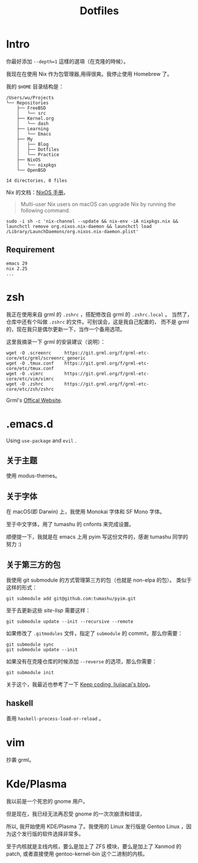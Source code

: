 #+title: Dotfiles

* Intro

你最好添加 =--depth=1= 這樣的選項（在克隆的時候）。

我现在在使用 Nix 作为包管理器,用得很爽。我停止使用 Homebrew 了。

我的 =$HOME= 目录结构是：

#+begin_example
  /Users/wu/Projects
  └── Repositories
      ├── FreeBSD
      │   └── src
      ├── Kernel.org
      │   └── dash
      ├── Learning
      │   └── Emacs
      ├── My
      │   ├── Blog
      │   ├── Dotfiles
      │   └── Practice
      ├── NixOS
      │   └── nixpkgs
      └── OpenBSD

  14 directories, 0 files
#+end_example

Nix 的文档：[[https://nixos.org/manual/nix/stable/installation/upgrading.html][NixOS 手册]]。

#+begin_quote
  Multi-user Nix users on macOS can upgrade Nix by running the following command.
#+end_quote

#+begin_src shell
  sudo -i sh -c 'nix-channel --update && nix-env -iA nixpkgs.nix && launchctl remove org.nixos.nix-daemon && launchctl load /Library/LaunchDaemons/org.nixos.nix-daemon.plist'
#+end_src

** Requirement

#+begin_example
emacs 29
nix 2.25
...
#+end_example

* zsh

我正在使用来自 grml 的 =.zshrc= ，搭配修改自 grml 的 =.zshrc.local= 。
当然了，仓库中还有个叫做 =.zshrc= 的文件。可别误会，这是我自己配置的，
而不是 grml 的，现在我只是偶尔更新一下，当作一个备用选项。

这里我摘录一下 grml 的安装建议（说明）：

#+begin_src  shell
  wget -O .screenrc     https://git.grml.org/f/grml-etc-core/etc/grml/screenrc_generic
  wget -O .tmux.conf    https://git.grml.org/f/grml-etc-core/etc/tmux.conf
  wget -O .vimrc        https://git.grml.org/f/grml-etc-core/etc/vim/vimrc
  wget -O .zshrc        https://git.grml.org/f/grml-etc-core/etc/zsh/zshrc
#+end_src

Grml's [[https://grml.org/console][Offical Website]].

* .emacs.d

Using =use-package= and =evil= .

** 关于主题

使用 modus-themes。

** 关于字体

在 macOS(即 Darwin) 上，我使用 Monokai 字体和 SF Mono 字体。

至于中文字体，用了 tumashu 的 cnfonts 来完成设置。

顺便提一下，我就是在 emacs 上用 pyim 写这份文件的，感谢 tumashu 同学的努力 :)

** 关于第三方的包

我使用 git submodule 的方式管理第三方的包（也就是 non-elpa 的包）。
类似于这样的形式：

#+begin_src shell
  git submodule add git@github.com:tumashu/pyim.git
#+end_src

至于去更新这些 /site-lisp/ 需要这样：

#+begin_src shell
  git submodule update --init --recursive --remote
#+end_src

如果修改了 =.gitmodules= 文件，指定了 =submodule= 的 commit，那么你需要：

#+begin_src shell
  git submodule sync
  git submodule update --init
#+end_src

如果没有在克隆仓库的时候添加 =--reverse= 的选项，那么你需要：

#+begin_src shell
  git submodule init
#+end_src

关于这个，我最近也参考了一下 [[https://liujiacai.net/blog/2021/05/05/emacs-package/#headline-6][Keep coding, liujiacai's blog]]。

** haskell

善用 =haskell-process-load-or-reload= 。

* vim

抄袭 grml。

* Kde/Plasma

我以前是一个死忠的 gnome 用户。

但是现在，我已经无法再忍受 gnome 的一次次崩溃和错误，

所以, 我开始使用 KDE/Plasma 了。我使用的 Linux 发行版是 Gentoo Linux ，因为这个发行版的软件选择非常多。

至于内核就是主线内核，要么是加上了 ZFS 模块，要么是加上了 Xanmod 的 patch, 或者直接使用 gentoo-kernel-bin 这个二进制的内核。
